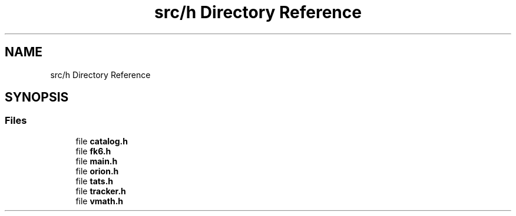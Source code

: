 .TH "src/h Directory Reference" 3 "Mon Jun 18 2018" "Version 1.0" "Orion" \" -*- nroff -*-
.ad l
.nh
.SH NAME
src/h Directory Reference
.SH SYNOPSIS
.br
.PP
.SS "Files"

.in +1c
.ti -1c
.RI "file \fBcatalog\&.h\fP"
.br
.ti -1c
.RI "file \fBfk6\&.h\fP"
.br
.ti -1c
.RI "file \fBmain\&.h\fP"
.br
.ti -1c
.RI "file \fBorion\&.h\fP"
.br
.ti -1c
.RI "file \fBtats\&.h\fP"
.br
.ti -1c
.RI "file \fBtracker\&.h\fP"
.br
.ti -1c
.RI "file \fBvmath\&.h\fP"
.br
.in -1c
